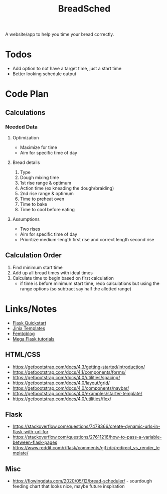#+TITLE: BreadSched
A website/app to help you time your bread correctly.

* Todos
+ Add option to not have a target time, just a start time
+ Better looking schedule output

* Code Plan
** Calculations
*** Needed Data
**** Optimization
+ Maximize for time
+ Aim for specific time of day
**** Bread details
1. Type
2. Dough mixing time
3. 1st rise range & optimum
4. Action time (ex kneading the dough/braiding)
5. 2nd rise range & optimum
6. Time to preheat oven
7. Time to bake
8. Time to cool before eating
**** Assumptions
+ Two rises
+ Aim for specific time of day
+ Prioritize medium-length first rise and correct length second rise
** Calculation Order
1) Find minimum start time
2) Add up all bread times with ideal times
3) Calculate time to begin based on first calculation
   - if time is before minimum start time, redo calculations but using the range options (so subtract say half the allotted range)

* Links/Notes
+ [[https://flask.palletsprojects.com/en/1.1.x/quickstart/][Flask Quickstart]] 
+ [[https://jinja.palletsprojects.com/en/2.11.x/templates/][Jinja Templates]]
+ [[https://github.com/benhg/femtoblog/tree/master/project][Femtoblog]]
+ [[https://blog.miguelgrinberg.com/post/the-flask-mega-tutorial-part-ii-templates][Mega Flask tutorials]]
** HTML/CSS
+ https://getbootstrap.com/docs/4.3/getting-started/introduction/
+ https://getbootstrap.com/docs/4.1/components/forms/
+ https://getbootstrap.com/docs/4.0/utilities/spacing/
+ https://getbootstrap.com/docs/4.0/layout/grid/
+ https://getbootstrap.com/docs/4.0/components/navbar/
+ https://getbootstrap.com/docs/4.0/examples/starter-template/
+ https://getbootstrap.com/docs/4.0/utilities/flex/
** Flask
+ https://stackoverflow.com/questions/7478366/create-dynamic-urls-in-flask-with-url-for
+ https://stackoverflow.com/questions/27611216/how-to-pass-a-variable-between-flask-pages
+ https://www.reddit.com/r/flask/comments/gjfzdc/redirect_vs_render_template/
** Misc
+ https://flowingdata.com/2020/05/12/bread-scheduler/ - sourdough feeding chart that looks nice, maybe future inspiration
